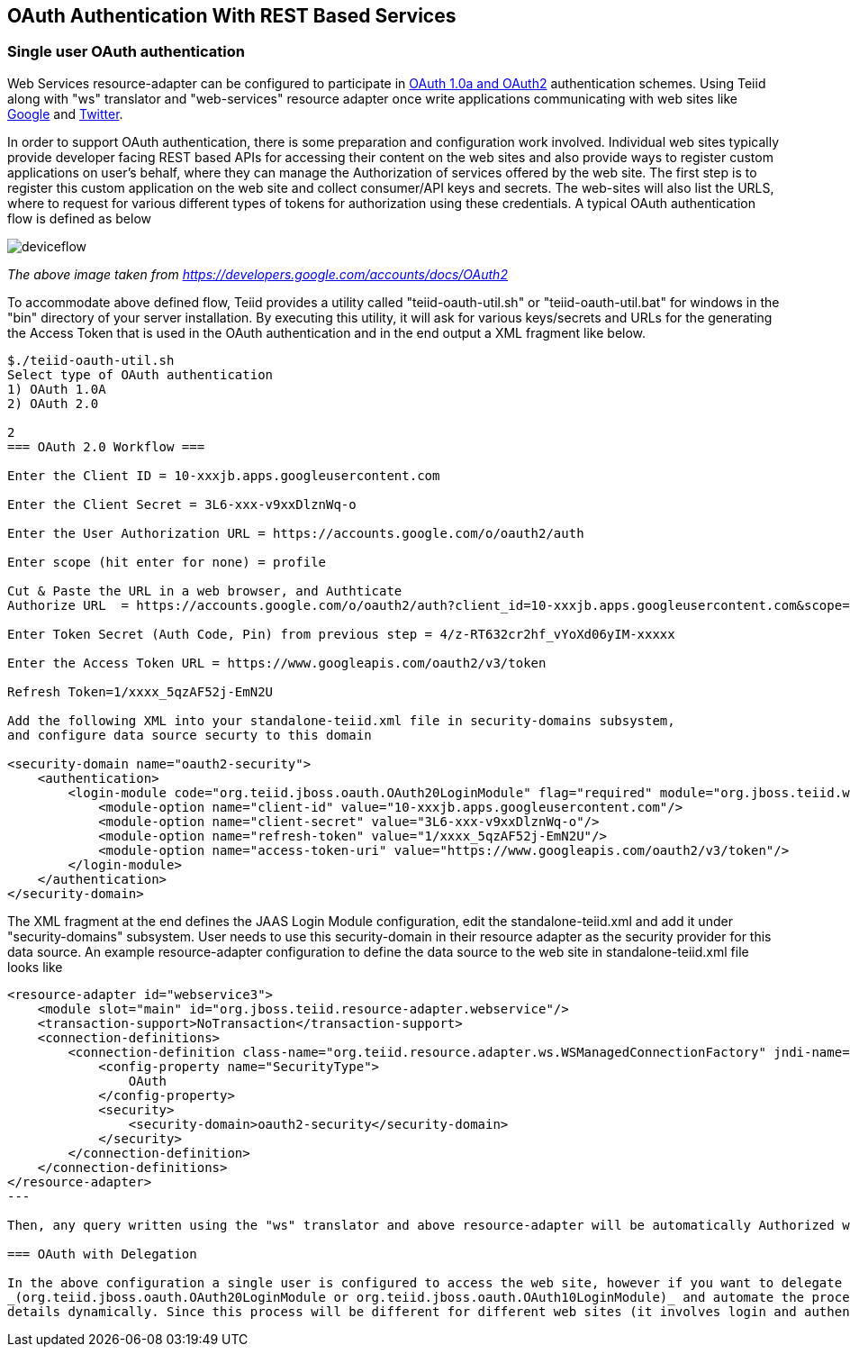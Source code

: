 
== OAuth Authentication With REST Based Services

=== Single user OAuth authentication

Web Services resource-adapter can be configured to participate in http://oauth.org[OAuth 1.0a and OAuth2] authentication schemes. Using Teiid along with "ws" translator and "web-services" resource adapter once write applications communicating with web sites like http://google.com[Google] and http://twitter.com[Twitter].

In order to support OAuth authentication, there is some preparation and configuration work involved. Individual web sites typically provide developer facing REST based APIs for accessing their content on the web sites and also provide ways to register custom applications on user’s behalf, where they can manage the Authorization of services offered by the web site. The first step is to register this custom application on the web site and collect consumer/API keys and secrets. The web-sites will also list the URLS, where to request for various different types of tokens for authorization using these credentials. A typical OAuth authentication flow is defined as below

image:images/deviceflow.png[deviceflow]

_The above image taken from https://developers.google.com/accounts/docs/OAuth2[https://developers.google.com/accounts/docs/OAuth2]_

To accommodate above defined flow, Teiid provides a utility called "teiid-oauth-util.sh" or "teiid-oauth-util.bat" for windows in the "bin" directory of your server installation. By executing this utility, it will ask for various keys/secrets and URLs for the generating the Access Token that is used in the OAuth authentication and in the end output a XML fragment like below.

----
$./teiid-oauth-util.sh 
Select type of OAuth authentication
1) OAuth 1.0A
2) OAuth 2.0

2
=== OAuth 2.0 Workflow ===

Enter the Client ID = 10-xxxjb.apps.googleusercontent.com

Enter the Client Secret = 3L6-xxx-v9xxDlznWq-o

Enter the User Authorization URL = https://accounts.google.com/o/oauth2/auth

Enter scope (hit enter for none) = profile

Cut & Paste the URL in a web browser, and Authticate
Authorize URL  = https://accounts.google.com/o/oauth2/auth?client_id=10-xxxjb.apps.googleusercontent.com&scope=profile&response_type=code&redirect_uri=urn%3Aietf%3Awg%3Aoauth%3A2.0%3Aoob&state=Auth+URL

Enter Token Secret (Auth Code, Pin) from previous step = 4/z-RT632cr2hf_vYoXd06yIM-xxxxx

Enter the Access Token URL = https://www.googleapis.com/oauth2/v3/token

Refresh Token=1/xxxx_5qzAF52j-EmN2U

Add the following XML into your standalone-teiid.xml file in security-domains subsystem,
and configure data source securty to this domain

<security-domain name="oauth2-security">  
    <authentication>  
        <login-module code="org.teiid.jboss.oauth.OAuth20LoginModule" flag="required" module="org.jboss.teiid.web.cxf">  
            <module-option name="client-id" value="10-xxxjb.apps.googleusercontent.com"/>  
            <module-option name="client-secret" value="3L6-xxx-v9xxDlznWq-o"/>  
            <module-option name="refresh-token" value="1/xxxx_5qzAF52j-EmN2U"/>  
            <module-option name="access-token-uri" value="https://www.googleapis.com/oauth2/v3/token"/>  
        </login-module>  
    </authentication>  
</security-domain> 
----

The XML fragment at the end defines the JAAS Login Module configuration, edit the standalone-teiid.xml and add it under "security-domains" subsystem. User needs to use this security-domain in their resource
adapter as the security provider for this data source. An example resource-adapter configuration to define the data source to the web site in standalone-teiid.xml file looks like

[source,xml]
----
<resource-adapter id="webservice3">
    <module slot="main" id="org.jboss.teiid.resource-adapter.webservice"/>
    <transaction-support>NoTransaction</transaction-support>
    <connection-definitions>
        <connection-definition class-name="org.teiid.resource.adapter.ws.WSManagedConnectionFactory" jndi-name="java:/googleDS" enabled="true" use-java-context="true" pool-name="teiid-ws-ds">
            <config-property name="SecurityType">
                OAuth
            </config-property>
            <security>
                <security-domain>oauth2-security</security-domain>
            </security>
        </connection-definition>
    </connection-definitions>
</resource-adapter> 
---

Then, any query written using the "ws" translator and above resource-adapter will be automatically Authorized with the target web site using OAuth, when you access a protected URL.

=== OAuth with Delegation

In the above configuration a single user is configured to access the web site, however if you want to delegate logged in user’s credential as OAuth authentication, then user needs to extend the above LoginModule
_(org.teiid.jboss.oauth.OAuth20LoginModule or org.teiid.jboss.oauth.OAuth10LoginModule)_ and automate the process defined in the "teiid-oauth-util.sh" to define the Access Token
details dynamically. Since this process will be different for different web sites (it involves login and authentication), Teiid will not be able to provide single solution. However, user can extend the login module to provide this feature much more easily since they will be working with targeted web sites.

